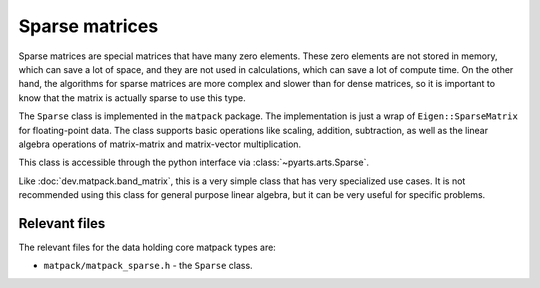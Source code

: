 Sparse matrices
###############

Sparse matrices are special matrices that have many zero elements.
These zero elements are not stored in memory, which can save a lot of space,
and they are not used in calculations, which can save a lot of compute time.  On
the other hand, the algorithms for sparse matrices are more complex and
slower than for dense matrices, so it is important to know that the matrix
is actually sparse to use this type.

The ``Sparse`` class is implemented in the ``matpack`` package.  The
implementation is just a wrap of ``Eigen::SparseMatrix`` for floating-point data.
The class supports basic operations like scaling, addition, subtraction,
as well as the linear algebra operations of matrix-matrix and matrix-vector multiplication.

This class is accessible through the python interface via :class:`~pyarts.arts.Sparse`.

Like :doc:`dev.matpack.band_matrix`, this is a very simple class that
has very specialized use cases.  It is not recommended using this class
for general purpose linear algebra, but it can be very useful for specific
problems.


Relevant files
==============

The relevant files for the data holding core matpack types are:

- ``matpack/matpack_sparse.h`` - the ``Sparse`` class.
